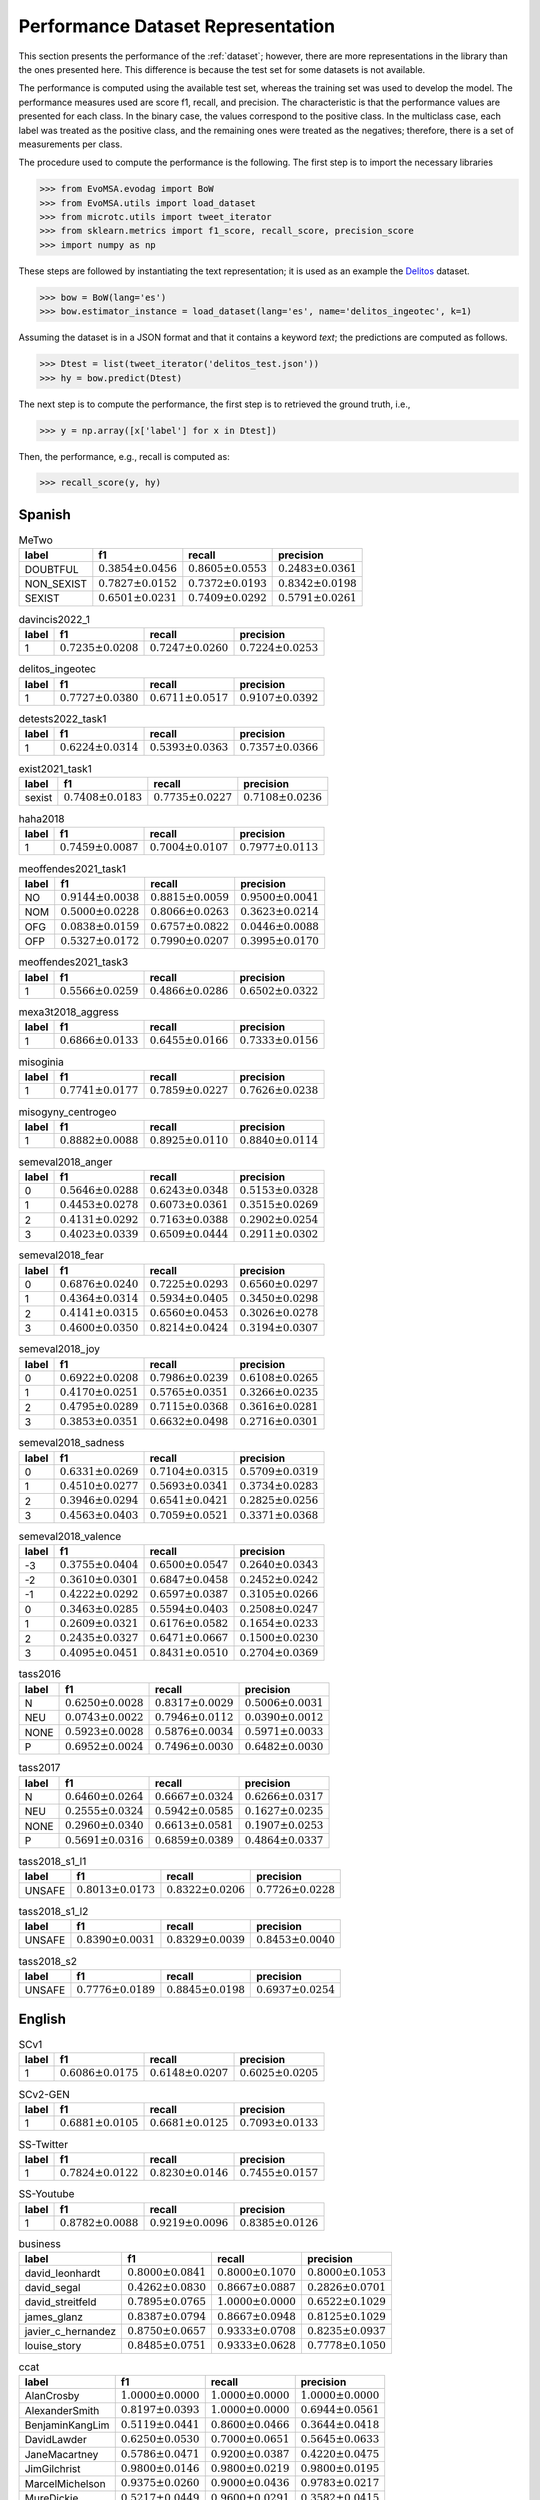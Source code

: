 .. _perf_dataset_repr:

Performance Dataset Representation
==========================================

.. image:: https://github.com/INGEOTEC/text_models/actions/workflows/test.yaml/badge.svg
	   :target: https://github.com/INGEOTEC/text_models/actions/workflows/test.yaml

.. image:: https://badge.fury.io/py/text-models.svg
	  :target: https://badge.fury.io/py/text-models

.. image:: https://coveralls.io/repos/github/INGEOTEC/text_models/badge.svg?branch=develop
	  :target: https://coveralls.io/github/INGEOTEC/text_models?branch=develop

.. image:: https://dev.azure.com/conda-forge/feedstock-builds/_apis/build/status/text_models-feedstock?branchName=main
	  :target: https://dev.azure.com/conda-forge/feedstock-builds/_build/latest?definitionId=16894&branchName=main

.. image:: https://img.shields.io/conda/vn/conda-forge/text_models.svg
	  :target: https://anaconda.org/conda-forge/text_models

.. image:: https://img.shields.io/conda/pn/conda-forge/text_models.svg
	  :target: https://anaconda.org/conda-forge/text_models

.. image:: https://readthedocs.org/projects/text-models/badge/?version=latest
      :target: https://text-models.readthedocs.io/en/latest/?badge=latest
      :alt: Documentation Status

This section presents the performance of the :ref:`dataset`; however,
there are more representations in the library than the ones presented here.
This difference is because the test set for some datasets is not available.

The performance is computed using the available test set, whereas
the training set was used to develop the model.
The performance measures used are score f1, recall, and precision. 
The characteristic is that the performance values are presented for each class. 
In the binary case, the values correspond to the positive class. 
In the multiclass case, each label was treated as the positive class,
and the remaining ones were treated as the negatives; therefore,
there is a set of measurements per class. 

The procedure used to compute the performance is the following. 
The first step is to import the necessary libraries

>>> from EvoMSA.evodag import BoW
>>> from EvoMSA.utils import load_dataset
>>> from microtc.utils import tweet_iterator
>>> from sklearn.metrics import f1_score, recall_score, precision_score
>>> import numpy as np

These steps are followed by instantiating the text representation; 
it is used as an example the `Delitos <https://ingeotec.github.io/Delitos>`_
dataset. 

>>> bow = BoW(lang='es')
>>> bow.estimator_instance = load_dataset(lang='es', name='delitos_ingeotec', k=1)

Assuming the dataset is in a JSON format and that it contains a keyword 
`text`; the predictions are computed as follows. 

>>> Dtest = list(tweet_iterator('delitos_test.json'))
>>> hy = bow.predict(Dtest)

The next step is to compute the performance, the first step
is to retrieved the ground truth, i.e., 

>>> y = np.array([x['label'] for x in Dtest])

Then, the performance, e.g., recall is computed as:

>>> recall_score(y, hy)


Spanish
----------------------

.. list-table:: MeTwo
	:header-rows: 1

	* - label
	  - f1
	  - recall
	  - precision
	* - DOUBTFUL
	  - :math:`0.3854 \pm 0.0456`
	  - :math:`0.8605 \pm 0.0553`
	  - :math:`0.2483 \pm 0.0361`
	* - NON_SEXIST
	  - :math:`0.7827 \pm 0.0152`
	  - :math:`0.7372 \pm 0.0193`
	  - :math:`0.8342 \pm 0.0198`
	* - SEXIST
	  - :math:`0.6501 \pm 0.0231`
	  - :math:`0.7409 \pm 0.0292`
	  - :math:`0.5791 \pm 0.0261`

.. list-table:: davincis2022_1
	:header-rows: 1

	* - label
	  - f1
	  - recall
	  - precision
	* - 1
	  - :math:`0.7235 \pm 0.0208`
	  - :math:`0.7247 \pm 0.0260`
	  - :math:`0.7224 \pm 0.0253`

.. list-table:: delitos_ingeotec
	:header-rows: 1

	* - label
	  - f1
	  - recall
	  - precision
	* - 1
	  - :math:`0.7727 \pm 0.0380`
	  - :math:`0.6711 \pm 0.0517`
	  - :math:`0.9107 \pm 0.0392`

.. list-table:: detests2022_task1
	:header-rows: 1

	* - label
	  - f1
	  - recall
	  - precision
	* - 1
	  - :math:`0.6224 \pm 0.0314`
	  - :math:`0.5393 \pm 0.0363`
	  - :math:`0.7357 \pm 0.0366`

.. list-table:: exist2021_task1
	:header-rows: 1

	* - label
	  - f1
	  - recall
	  - precision
	* - sexist
	  - :math:`0.7408 \pm 0.0183`
	  - :math:`0.7735 \pm 0.0227`
	  - :math:`0.7108 \pm 0.0236`

.. list-table:: haha2018
	:header-rows: 1

	* - label
	  - f1
	  - recall
	  - precision
	* - 1
	  - :math:`0.7459 \pm 0.0087`
	  - :math:`0.7004 \pm 0.0107`
	  - :math:`0.7977 \pm 0.0113`

.. list-table:: meoffendes2021_task1
	:header-rows: 1

	* - label
	  - f1
	  - recall
	  - precision
	* - NO
	  - :math:`0.9144 \pm 0.0038`
	  - :math:`0.8815 \pm 0.0059`
	  - :math:`0.9500 \pm 0.0041`
	* - NOM
	  - :math:`0.5000 \pm 0.0228`
	  - :math:`0.8066 \pm 0.0263`
	  - :math:`0.3623 \pm 0.0214`
	* - OFG
	  - :math:`0.0838 \pm 0.0159`
	  - :math:`0.6757 \pm 0.0822`
	  - :math:`0.0446 \pm 0.0088`
	* - OFP
	  - :math:`0.5327 \pm 0.0172`
	  - :math:`0.7990 \pm 0.0207`
	  - :math:`0.3995 \pm 0.0170`

.. list-table:: meoffendes2021_task3
	:header-rows: 1

	* - label
	  - f1
	  - recall
	  - precision
	* - 1
	  - :math:`0.5566 \pm 0.0259`
	  - :math:`0.4866 \pm 0.0286`
	  - :math:`0.6502 \pm 0.0322`

.. list-table:: mexa3t2018_aggress
	:header-rows: 1

	* - label
	  - f1
	  - recall
	  - precision
	* - 1
	  - :math:`0.6866 \pm 0.0133`
	  - :math:`0.6455 \pm 0.0166`
	  - :math:`0.7333 \pm 0.0156`

.. list-table:: misoginia
	:header-rows: 1

	* - label
	  - f1
	  - recall
	  - precision
	* - 1
	  - :math:`0.7741 \pm 0.0177`
	  - :math:`0.7859 \pm 0.0227`
	  - :math:`0.7626 \pm 0.0238`

.. list-table:: misogyny_centrogeo
	:header-rows: 1

	* - label
	  - f1
	  - recall
	  - precision
	* - 1
	  - :math:`0.8882 \pm 0.0088`
	  - :math:`0.8925 \pm 0.0110`
	  - :math:`0.8840 \pm 0.0114`

.. list-table:: semeval2018_anger
	:header-rows: 1

	* - label
	  - f1
	  - recall
	  - precision
	* - 0
	  - :math:`0.5646 \pm 0.0288`
	  - :math:`0.6243 \pm 0.0348`
	  - :math:`0.5153 \pm 0.0328`
	* - 1
	  - :math:`0.4453 \pm 0.0278`
	  - :math:`0.6073 \pm 0.0361`
	  - :math:`0.3515 \pm 0.0269`
	* - 2
	  - :math:`0.4131 \pm 0.0292`
	  - :math:`0.7163 \pm 0.0388`
	  - :math:`0.2902 \pm 0.0254`
	* - 3
	  - :math:`0.4023 \pm 0.0339`
	  - :math:`0.6509 \pm 0.0444`
	  - :math:`0.2911 \pm 0.0302`

.. list-table:: semeval2018_fear
	:header-rows: 1

	* - label
	  - f1
	  - recall
	  - precision
	* - 0
	  - :math:`0.6876 \pm 0.0240`
	  - :math:`0.7225 \pm 0.0293`
	  - :math:`0.6560 \pm 0.0297`
	* - 1
	  - :math:`0.4364 \pm 0.0314`
	  - :math:`0.5934 \pm 0.0405`
	  - :math:`0.3450 \pm 0.0298`
	* - 2
	  - :math:`0.4141 \pm 0.0315`
	  - :math:`0.6560 \pm 0.0453`
	  - :math:`0.3026 \pm 0.0278`
	* - 3
	  - :math:`0.4600 \pm 0.0350`
	  - :math:`0.8214 \pm 0.0424`
	  - :math:`0.3194 \pm 0.0307`

.. list-table:: semeval2018_joy
	:header-rows: 1

	* - label
	  - f1
	  - recall
	  - precision
	* - 0
	  - :math:`0.6922 \pm 0.0208`
	  - :math:`0.7986 \pm 0.0239`
	  - :math:`0.6108 \pm 0.0265`
	* - 1
	  - :math:`0.4170 \pm 0.0251`
	  - :math:`0.5765 \pm 0.0351`
	  - :math:`0.3266 \pm 0.0235`
	* - 2
	  - :math:`0.4795 \pm 0.0289`
	  - :math:`0.7115 \pm 0.0368`
	  - :math:`0.3616 \pm 0.0281`
	* - 3
	  - :math:`0.3853 \pm 0.0351`
	  - :math:`0.6632 \pm 0.0498`
	  - :math:`0.2716 \pm 0.0301`

.. list-table:: semeval2018_sadness
	:header-rows: 1

	* - label
	  - f1
	  - recall
	  - precision
	* - 0
	  - :math:`0.6331 \pm 0.0269`
	  - :math:`0.7104 \pm 0.0315`
	  - :math:`0.5709 \pm 0.0319`
	* - 1
	  - :math:`0.4510 \pm 0.0277`
	  - :math:`0.5693 \pm 0.0341`
	  - :math:`0.3734 \pm 0.0283`
	* - 2
	  - :math:`0.3946 \pm 0.0294`
	  - :math:`0.6541 \pm 0.0421`
	  - :math:`0.2825 \pm 0.0256`
	* - 3
	  - :math:`0.4563 \pm 0.0403`
	  - :math:`0.7059 \pm 0.0521`
	  - :math:`0.3371 \pm 0.0368`

.. list-table:: semeval2018_valence
	:header-rows: 1

	* - label
	  - f1
	  - recall
	  - precision
	* - -3
	  - :math:`0.3755 \pm 0.0404`
	  - :math:`0.6500 \pm 0.0547`
	  - :math:`0.2640 \pm 0.0343`
	* - -2
	  - :math:`0.3610 \pm 0.0301`
	  - :math:`0.6847 \pm 0.0458`
	  - :math:`0.2452 \pm 0.0242`
	* - -1
	  - :math:`0.4222 \pm 0.0292`
	  - :math:`0.6597 \pm 0.0387`
	  - :math:`0.3105 \pm 0.0266`
	* - 0
	  - :math:`0.3463 \pm 0.0285`
	  - :math:`0.5594 \pm 0.0403`
	  - :math:`0.2508 \pm 0.0247`
	* - 1
	  - :math:`0.2609 \pm 0.0321`
	  - :math:`0.6176 \pm 0.0582`
	  - :math:`0.1654 \pm 0.0233`
	* - 2
	  - :math:`0.2435 \pm 0.0327`
	  - :math:`0.6471 \pm 0.0667`
	  - :math:`0.1500 \pm 0.0230`
	* - 3
	  - :math:`0.4095 \pm 0.0451`
	  - :math:`0.8431 \pm 0.0510`
	  - :math:`0.2704 \pm 0.0369`

.. list-table:: tass2016
	:header-rows: 1

	* - label
	  - f1
	  - recall
	  - precision
	* - N
	  - :math:`0.6250 \pm 0.0028`
	  - :math:`0.8317 \pm 0.0029`
	  - :math:`0.5006 \pm 0.0031`
	* - NEU
	  - :math:`0.0743 \pm 0.0022`
	  - :math:`0.7946 \pm 0.0112`
	  - :math:`0.0390 \pm 0.0012`
	* - NONE
	  - :math:`0.5923 \pm 0.0028`
	  - :math:`0.5876 \pm 0.0034`
	  - :math:`0.5971 \pm 0.0033`
	* - P
	  - :math:`0.6952 \pm 0.0024`
	  - :math:`0.7496 \pm 0.0030`
	  - :math:`0.6482 \pm 0.0030`

.. list-table:: tass2017
	:header-rows: 1

	* - label
	  - f1
	  - recall
	  - precision
	* - N
	  - :math:`0.6460 \pm 0.0264`
	  - :math:`0.6667 \pm 0.0324`
	  - :math:`0.6266 \pm 0.0317`
	* - NEU
	  - :math:`0.2555 \pm 0.0324`
	  - :math:`0.5942 \pm 0.0585`
	  - :math:`0.1627 \pm 0.0235`
	* - NONE
	  - :math:`0.2960 \pm 0.0340`
	  - :math:`0.6613 \pm 0.0581`
	  - :math:`0.1907 \pm 0.0253`
	* - P
	  - :math:`0.5691 \pm 0.0316`
	  - :math:`0.6859 \pm 0.0389`
	  - :math:`0.4864 \pm 0.0337`

.. list-table:: tass2018_s1_l1
	:header-rows: 1

	* - label
	  - f1
	  - recall
	  - precision
	* - UNSAFE
	  - :math:`0.8013 \pm 0.0173`
	  - :math:`0.8322 \pm 0.0206`
	  - :math:`0.7726 \pm 0.0228`

.. list-table:: tass2018_s1_l2
	:header-rows: 1

	* - label
	  - f1
	  - recall
	  - precision
	* - UNSAFE
	  - :math:`0.8390 \pm 0.0031`
	  - :math:`0.8329 \pm 0.0039`
	  - :math:`0.8453 \pm 0.0040`

.. list-table:: tass2018_s2
	:header-rows: 1

	* - label
	  - f1
	  - recall
	  - precision
	* - UNSAFE
	  - :math:`0.7776 \pm 0.0189`
	  - :math:`0.8845 \pm 0.0198`
	  - :math:`0.6937 \pm 0.0254`

English
----------------------

.. list-table:: SCv1
	:header-rows: 1

	* - label
	  - f1
	  - recall
	  - precision
	* - 1
	  - :math:`0.6086 \pm 0.0175`
	  - :math:`0.6148 \pm 0.0207`
	  - :math:`0.6025 \pm 0.0205`

.. list-table:: SCv2-GEN
	:header-rows: 1

	* - label
	  - f1
	  - recall
	  - precision
	* - 1
	  - :math:`0.6881 \pm 0.0105`
	  - :math:`0.6681 \pm 0.0125`
	  - :math:`0.7093 \pm 0.0133`

.. list-table:: SS-Twitter
	:header-rows: 1

	* - label
	  - f1
	  - recall
	  - precision
	* - 1
	  - :math:`0.7824 \pm 0.0122`
	  - :math:`0.8230 \pm 0.0146`
	  - :math:`0.7455 \pm 0.0157`

.. list-table:: SS-Youtube
	:header-rows: 1

	* - label
	  - f1
	  - recall
	  - precision
	* - 1
	  - :math:`0.8782 \pm 0.0088`
	  - :math:`0.9219 \pm 0.0096`
	  - :math:`0.8385 \pm 0.0126`

.. list-table:: business
	:header-rows: 1

	* - label
	  - f1
	  - recall
	  - precision
	* - david_leonhardt
	  - :math:`0.8000 \pm 0.0841`
	  - :math:`0.8000 \pm 0.1070`
	  - :math:`0.8000 \pm 0.1053`
	* - david_segal
	  - :math:`0.4262 \pm 0.0830`
	  - :math:`0.8667 \pm 0.0887`
	  - :math:`0.2826 \pm 0.0701`
	* - david_streitfeld
	  - :math:`0.7895 \pm 0.0765`
	  - :math:`1.0000 \pm 0.0000`
	  - :math:`0.6522 \pm 0.1029`
	* - james_glanz
	  - :math:`0.8387 \pm 0.0794`
	  - :math:`0.8667 \pm 0.0948`
	  - :math:`0.8125 \pm 0.1029`
	* - javier_c_hernandez
	  - :math:`0.8750 \pm 0.0657`
	  - :math:`0.9333 \pm 0.0708`
	  - :math:`0.8235 \pm 0.0937`
	* - louise_story
	  - :math:`0.8485 \pm 0.0751`
	  - :math:`0.9333 \pm 0.0628`
	  - :math:`0.7778 \pm 0.1050`

.. list-table:: ccat
	:header-rows: 1

	* - label
	  - f1
	  - recall
	  - precision
	* - AlanCrosby
	  - :math:`1.0000 \pm 0.0000`
	  - :math:`1.0000 \pm 0.0000`
	  - :math:`1.0000 \pm 0.0000`
	* - AlexanderSmith
	  - :math:`0.8197 \pm 0.0393`
	  - :math:`1.0000 \pm 0.0000`
	  - :math:`0.6944 \pm 0.0561`
	* - BenjaminKangLim
	  - :math:`0.5119 \pm 0.0441`
	  - :math:`0.8600 \pm 0.0466`
	  - :math:`0.3644 \pm 0.0418`
	* - DavidLawder
	  - :math:`0.6250 \pm 0.0530`
	  - :math:`0.7000 \pm 0.0651`
	  - :math:`0.5645 \pm 0.0633`
	* - JaneMacartney
	  - :math:`0.5786 \pm 0.0471`
	  - :math:`0.9200 \pm 0.0387`
	  - :math:`0.4220 \pm 0.0475`
	* - JimGilchrist
	  - :math:`0.9800 \pm 0.0146`
	  - :math:`0.9800 \pm 0.0219`
	  - :math:`0.9800 \pm 0.0195`
	* - MarcelMichelson
	  - :math:`0.9375 \pm 0.0260`
	  - :math:`0.9000 \pm 0.0436`
	  - :math:`0.9783 \pm 0.0217`
	* - MureDickie
	  - :math:`0.5217 \pm 0.0449`
	  - :math:`0.9600 \pm 0.0291`
	  - :math:`0.3582 \pm 0.0415`
	* - RobinSidel
	  - :math:`0.8909 \pm 0.0329`
	  - :math:`0.9800 \pm 0.0201`
	  - :math:`0.8167 \pm 0.0508`
	* - ToddNissen
	  - :math:`0.5938 \pm 0.0514`
	  - :math:`0.7600 \pm 0.0589`
	  - :math:`0.4872 \pm 0.0557`

.. list-table:: cricket
	:header-rows: 1

	* - label
	  - f1
	  - recall
	  - precision
	* - PeterRoebuck
	  - :math:`0.7895 \pm 0.0808`
	  - :math:`1.0000 \pm 0.0000`
	  - :math:`0.6522 \pm 0.1074`
	* - SambitBal
	  - :math:`0.8387 \pm 0.0787`
	  - :math:`0.8667 \pm 0.0902`
	  - :math:`0.8125 \pm 0.1047`
	* - dileep_premachandran
	  - :math:`0.8966 \pm 0.0622`
	  - :math:`0.8667 \pm 0.0836`
	  - :math:`0.9286 \pm 0.0739`
	* - ian_chappel
	  - :math:`0.9375 \pm 0.0470`
	  - :math:`1.0000 \pm 0.0000`
	  - :math:`0.8824 \pm 0.0804`

.. list-table:: news20c
	:header-rows: 1

	* - label
	  - f1
	  - recall
	  - precision
	* - alt.atheism
	  - :math:`0.5464 \pm 0.0207`
	  - :math:`0.8025 \pm 0.0235`
	  - :math:`0.4142 \pm 0.0205`
	* - comp.graphics
	  - :math:`0.4499 \pm 0.0157`
	  - :math:`0.8946 \pm 0.0160`
	  - :math:`0.3005 \pm 0.0134`
	* - comp.os.ms-windows.misc
	  - :math:`0.5441 \pm 0.0166`
	  - :math:`0.8223 \pm 0.0187`
	  - :math:`0.4065 \pm 0.0167`
	* - comp.sys.ibm.pc.hardware
	  - :math:`0.4506 \pm 0.0164`
	  - :math:`0.8776 \pm 0.0174`
	  - :math:`0.3031 \pm 0.0140`
	* - comp.sys.mac.hardware
	  - :math:`0.5231 \pm 0.0168`
	  - :math:`0.9247 \pm 0.0135`
	  - :math:`0.3648 \pm 0.0157`
	* - comp.windows.x
	  - :math:`0.6461 \pm 0.0167`
	  - :math:`0.9266 \pm 0.0136`
	  - :math:`0.4959 \pm 0.0187`
	* - misc.forsale
	  - :math:`0.6237 \pm 0.0158`
	  - :math:`0.9564 \pm 0.0099`
	  - :math:`0.4628 \pm 0.0169`
	* - rec.autos
	  - :math:`0.5905 \pm 0.0166`
	  - :math:`0.9066 \pm 0.0139`
	  - :math:`0.4378 \pm 0.0172`
	* - rec.motorcycles
	  - :math:`0.7206 \pm 0.0164`
	  - :math:`0.9070 \pm 0.0147`
	  - :math:`0.5977 \pm 0.0200`
	* - rec.sport.baseball
	  - :math:`0.6600 \pm 0.0157`
	  - :math:`0.9093 \pm 0.0144`
	  - :math:`0.5179 \pm 0.0180`
	* - rec.sport.hockey
	  - :math:`0.7894 \pm 0.0149`
	  - :math:`0.9298 \pm 0.0125`
	  - :math:`0.6858 \pm 0.0208`
	* - sci.crypt
	  - :math:`0.8543 \pm 0.0135`
	  - :math:`0.8737 \pm 0.0155`
	  - :math:`0.8357 \pm 0.0190`
	* - sci.electronics
	  - :math:`0.4357 \pm 0.0165`
	  - :math:`0.8015 \pm 0.0204`
	  - :math:`0.2991 \pm 0.0142`
	* - sci.med
	  - :math:`0.6932 \pm 0.0183`
	  - :math:`0.8131 \pm 0.0207`
	  - :math:`0.6041 \pm 0.0221`
	* - sci.space
	  - :math:`0.7950 \pm 0.0152`
	  - :math:`0.8909 \pm 0.0160`
	  - :math:`0.7178 \pm 0.0204`
	* - soc.religion.christian
	  - :math:`0.6757 \pm 0.0163`
	  - :math:`0.9347 \pm 0.0123`
	  - :math:`0.5292 \pm 0.0188`
	* - talk.politics.guns
	  - :math:`0.6286 \pm 0.0175`
	  - :math:`0.8929 \pm 0.0160`
	  - :math:`0.4851 \pm 0.0193`
	* - talk.politics.mideast
	  - :math:`0.8916 \pm 0.0116`
	  - :math:`0.8856 \pm 0.0163`
	  - :math:`0.8976 \pm 0.0151`
	* - talk.politics.misc
	  - :math:`0.4055 \pm 0.0202`
	  - :math:`0.7097 \pm 0.0259`
	  - :math:`0.2839 \pm 0.0173`
	* - talk.religion.misc
	  - :math:`0.3058 \pm 0.0166`
	  - :math:`0.7729 \pm 0.0272`
	  - :math:`0.1906 \pm 0.0122`

.. list-table:: news4c
	:header-rows: 1

	* - label
	  - f1
	  - recall
	  - precision
	* - comp
	  - :math:`0.9596 \pm 0.0032`
	  - :math:`0.9652 \pm 0.0042`
	  - :math:`0.9540 \pm 0.0045`
	* - politics
	  - :math:`0.8709 \pm 0.0082`
	  - :math:`0.9029 \pm 0.0094`
	  - :math:`0.8412 \pm 0.0111`
	* - rec
	  - :math:`0.9392 \pm 0.0044`
	  - :math:`0.9572 \pm 0.0054`
	  - :math:`0.9219 \pm 0.0065`
	* - religion
	  - :math:`0.8638 \pm 0.0084`
	  - :math:`0.9205 \pm 0.0086`
	  - :math:`0.8137 \pm 0.0122`

.. list-table:: nfl
	:header-rows: 1

	* - label
	  - f1
	  - recall
	  - precision
	* - joe_lapointe
	  - :math:`0.8485 \pm 0.0700`
	  - :math:`0.9333 \pm 0.0632`
	  - :math:`0.7778 \pm 0.0994`
	* - judy_battista
	  - :math:`0.8750 \pm 0.0630`
	  - :math:`0.9333 \pm 0.0650`
	  - :math:`0.8235 \pm 0.0899`
	* - pete_thamel
	  - :math:`0.6957 \pm 0.1148`
	  - :math:`0.5333 \pm 0.1308`
	  - :math:`1.0000 \pm 0.0000`

.. list-table:: offenseval2019_A
	:header-rows: 1

	* - label
	  - f1
	  - recall
	  - precision
	* - OFF
	  - :math:`0.5829 \pm 0.0293`
	  - :math:`0.4833 \pm 0.0324`
	  - :math:`0.7342 \pm 0.0352`

.. list-table:: offenseval2019_B
	:header-rows: 1

	* - label
	  - f1
	  - recall
	  - precision
	* - UNT
	  - :math:`0.2857 \pm 0.0991`
	  - :math:`0.1852 \pm 0.0729`
	  - :math:`0.6250 \pm 0.1958`

.. list-table:: offenseval2019_C
	:header-rows: 1

	* - label
	  - f1
	  - recall
	  - precision
	* - GRP
	  - :math:`0.6556 \pm 0.0391`
	  - :math:`0.7564 \pm 0.0484`
	  - :math:`0.5784 \pm 0.0466`
	* - IND
	  - :math:`0.6872 \pm 0.0400`
	  - :math:`0.6700 \pm 0.0490`
	  - :math:`0.7053 \pm 0.0466`
	* - OTH
	  - :math:`0.3497 \pm 0.0506`
	  - :math:`0.7143 \pm 0.0821`
	  - :math:`0.2315 \pm 0.0395`

.. list-table:: poetry
	:header-rows: 1

	* - label
	  - f1
	  - recall
	  - precision
	* - abbey
	  - :math:`0.4545 \pm 0.1374`
	  - :math:`0.5000 \pm 0.1701`
	  - :math:`0.4167 \pm 0.1496`
	* - benet
	  - :math:`0.7143 \pm 0.1030`
	  - :math:`1.0000 \pm 0.0000`
	  - :math:`0.5556 \pm 0.1183`
	* - eliot
	  - :math:`0.6897 \pm 0.1011`
	  - :math:`1.0000 \pm 0.0000`
	  - :math:`0.5263 \pm 0.1149`
	* - hardy
	  - :math:`0.6429 \pm 0.1113`
	  - :math:`0.9000 \pm 0.0947`
	  - :math:`0.5000 \pm 0.1212`
	* - wilde
	  - :math:`0.3125 \pm 0.1058`
	  - :math:`0.5000 \pm 0.1690`
	  - :math:`0.2273 \pm 0.0901`
	* - wordsworth
	  - :math:`0.4706 \pm 0.1500`
	  - :math:`0.8000 \pm 0.2056`
	  - :math:`0.3333 \pm 0.1352`

.. list-table:: r10
	:header-rows: 1

	* - label
	  - f1
	  - recall
	  - precision
	* - acq
	  - :math:`0.9744 \pm 0.0043`
	  - :math:`0.9856 \pm 0.0047`
	  - :math:`0.9635 \pm 0.0071`
	* - coffee
	  - :math:`0.9778 \pm 0.0253`
	  - :math:`1.0000 \pm 0.0000`
	  - :math:`0.9565 \pm 0.0469`
	* - crude
	  - :math:`0.8958 \pm 0.0205`
	  - :math:`0.9587 \pm 0.0182`
	  - :math:`0.8406 \pm 0.0318`
	* - earn
	  - :math:`0.9875 \pm 0.0023`
	  - :math:`0.9871 \pm 0.0034`
	  - :math:`0.9880 \pm 0.0032`
	* - interest
	  - :math:`0.7560 \pm 0.0343`
	  - :math:`0.9753 \pm 0.0183`
	  - :math:`0.6172 \pm 0.0436`
	* - money-fx
	  - :math:`0.6537 \pm 0.0355`
	  - :math:`0.9655 \pm 0.0209`
	  - :math:`0.4941 \pm 0.0393`
	* - money-supply
	  - :math:`0.4779 \pm 0.0609`
	  - :math:`0.9643 \pm 0.0346`
	  - :math:`0.3176 \pm 0.0526`
	* - ship
	  - :math:`0.6195 \pm 0.0529`
	  - :math:`0.9722 \pm 0.0277`
	  - :math:`0.4545 \pm 0.0564`
	* - sugar
	  - :math:`0.9412 \pm 0.0337`
	  - :math:`0.9600 \pm 0.0397`
	  - :math:`0.9231 \pm 0.0499`
	* - trade
	  - :math:`0.7150 \pm 0.0358`
	  - :math:`0.9867 \pm 0.0143`
	  - :math:`0.5606 \pm 0.0431`

.. list-table:: r52
	:header-rows: 1

	* - label
	  - f1
	  - recall
	  - precision
	* - acq
	  - :math:`0.9539 \pm 0.0058`
	  - :math:`0.9813 \pm 0.0054`
	  - :math:`0.9280 \pm 0.0096`
	* - alum
	  - :math:`0.6531 \pm 0.0791`
	  - :math:`0.8421 \pm 0.0816`
	  - :math:`0.5333 \pm 0.0894`
	* - bop
	  - :math:`0.2857 \pm 0.0752`
	  - :math:`1.0000 \pm 0.0000`
	  - :math:`0.1667 \pm 0.0510`
	* - carcass
	  - :math:`0.0199 \pm 0.0083`
	  - :math:`1.0000 \pm 0.0772`
	  - :math:`0.0101 \pm 0.0042`
	* - cocoa
	  - :math:`0.9032 \pm 0.0619`
	  - :math:`0.9333 \pm 0.0676`
	  - :math:`0.8750 \pm 0.0874`
	* - coffee
	  - :math:`0.9362 \pm 0.0365`
	  - :math:`1.0000 \pm 0.0000`
	  - :math:`0.8800 \pm 0.0631`
	* - copper
	  - :math:`0.8966 \pm 0.0608`
	  - :math:`1.0000 \pm 0.0000`
	  - :math:`0.8125 \pm 0.0961`
	* - cotton
	  - :math:`0.8182 \pm 0.0938`
	  - :math:`1.0000 \pm 0.0000`
	  - :math:`0.6923 \pm 0.1294`
	* - cpi
	  - :math:`0.5263 \pm 0.0805`
	  - :math:`0.8824 \pm 0.0815`
	  - :math:`0.3750 \pm 0.0766`
	* - cpu
	  - :math:`0.0204 \pm 0.0207`
	  - :math:`1.0000 \pm 0.4828`
	  - :math:`0.0103 \pm 0.0107`
	* - crude
	  - :math:`0.8227 \pm 0.0259`
	  - :math:`0.9587 \pm 0.0188`
	  - :math:`0.7205 \pm 0.0368`
	* - dlr
	  - :math:`0.2105 \pm 0.1336`
	  - :math:`0.6667 \pm 0.3406`
	  - :math:`0.1250 \pm 0.0916`
	* - earn
	  - :math:`0.9862 \pm 0.0025`
	  - :math:`0.9880 \pm 0.0032`
	  - :math:`0.9844 \pm 0.0039`
	* - fuel
	  - :math:`0.1818 \pm 0.0871`
	  - :math:`0.4286 \pm 0.2060`
	  - :math:`0.1154 \pm 0.0610`
	* - gas
	  - :math:`0.0185 \pm 0.0084`
	  - :math:`0.6250 \pm 0.1903`
	  - :math:`0.0094 \pm 0.0043`
	* - gnp
	  - :math:`0.3000 \pm 0.0589`
	  - :math:`1.0000 \pm 0.0000`
	  - :math:`0.1765 \pm 0.0409`
	* - gold
	  - :math:`0.8163 \pm 0.0588`
	  - :math:`1.0000 \pm 0.0000`
	  - :math:`0.6897 \pm 0.0823`
	* - grain
	  - :math:`0.0615 \pm 0.0193`
	  - :math:`1.0000 \pm 0.0000`
	  - :math:`0.0317 \pm 0.0103`
	* - heat
	  - :math:`0.0845 \pm 0.0437`
	  - :math:`0.7500 \pm 0.2465`
	  - :math:`0.0448 \pm 0.0243`
	* - housing
	  - :math:`0.2353 \pm 0.1316`
	  - :math:`1.0000 \pm 0.3026`
	  - :math:`0.1333 \pm 0.0874`
	* - income
	  - :math:`0.1860 \pm 0.0813`
	  - :math:`1.0000 \pm 0.1089`
	  - :math:`0.1026 \pm 0.0500`
	* - instal-debt
	  - :math:`0.0513 \pm 0.0489`
	  - :math:`1.0000 \pm 0.4844`
	  - :math:`0.0263 \pm 0.0263`
	* - interest
	  - :math:`0.7817 \pm 0.0333`
	  - :math:`0.9506 \pm 0.0256`
	  - :math:`0.6638 \pm 0.0447`
	* - ipi
	  - :math:`0.4074 \pm 0.0854`
	  - :math:`1.0000 \pm 0.0000`
	  - :math:`0.2558 \pm 0.0669`
	* - iron-steel
	  - :math:`0.1727 \pm 0.0427`
	  - :math:`1.0000 \pm 0.0000`
	  - :math:`0.0945 \pm 0.0256`
	* - jet
	  - :math:`0.0000 \pm 0.0000`
	  - :math:`0.0000 \pm 0.0000`
	  - :math:`0.0000 \pm 0.0000`
	* - jobs
	  - :math:`0.7742 \pm 0.0906`
	  - :math:`1.0000 \pm 0.0000`
	  - :math:`0.6316 \pm 0.1145`
	* - lead
	  - :math:`0.0485 \pm 0.0227`
	  - :math:`1.0000 \pm 0.1467`
	  - :math:`0.0248 \pm 0.0120`
	* - lei
	  - :math:`0.2609 \pm 0.1250`
	  - :math:`1.0000 \pm 0.2551`
	  - :math:`0.1500 \pm 0.0828`
	* - livestock
	  - :math:`0.0353 \pm 0.0152`
	  - :math:`1.0000 \pm 0.0631`
	  - :math:`0.0180 \pm 0.0079`
	* - lumber
	  - :math:`0.0100 \pm 0.0050`
	  - :math:`1.0000 \pm 0.1530`
	  - :math:`0.0050 \pm 0.0025`
	* - meal-feed
	  - :math:`0.0015 \pm 0.0015`
	  - :math:`1.0000 \pm 0.4800`
	  - :math:`0.0008 \pm 0.0007`
	* - money-fx
	  - :math:`0.6667 \pm 0.0345`
	  - :math:`0.9540 \pm 0.0226`
	  - :math:`0.5123 \pm 0.0393`
	* - money-supply
	  - :math:`0.4091 \pm 0.0531`
	  - :math:`0.9643 \pm 0.0350`
	  - :math:`0.2596 \pm 0.0421`
	* - nat-gas
	  - :math:`0.2353 \pm 0.0558`
	  - :math:`1.0000 \pm 0.0000`
	  - :math:`0.1333 \pm 0.0361`
	* - nickel
	  - :math:`0.0021 \pm 0.0022`
	  - :math:`1.0000 \pm 0.4782`
	  - :math:`0.0011 \pm 0.0011`
	* - orange
	  - :math:`0.4737 \pm 0.1066`
	  - :math:`1.0000 \pm 0.0000`
	  - :math:`0.3103 \pm 0.0909`
	* - pet-chem
	  - :math:`0.0227 \pm 0.0089`
	  - :math:`1.0000 \pm 0.0631`
	  - :math:`0.0115 \pm 0.0046`
	* - platinum
	  - :math:`0.0024 \pm 0.0016`
	  - :math:`1.0000 \pm 0.2918`
	  - :math:`0.0012 \pm 0.0008`
	* - potato
	  - :math:`0.0328 \pm 0.0180`
	  - :math:`1.0000 \pm 0.1812`
	  - :math:`0.0167 \pm 0.0093`
	* - reserves
	  - :math:`0.2526 \pm 0.0593`
	  - :math:`1.0000 \pm 0.0000`
	  - :math:`0.1446 \pm 0.0387`
	* - retail
	  - :math:`0.0870 \pm 0.0819`
	  - :math:`1.0000 \pm 0.4859`
	  - :math:`0.0455 \pm 0.0466`
	* - rubber
	  - :math:`0.5161 \pm 0.1092`
	  - :math:`0.8889 \pm 0.1134`
	  - :math:`0.3636 \pm 0.1024`
	* - ship
	  - :math:`0.5528 \pm 0.0557`
	  - :math:`0.9444 \pm 0.0369`
	  - :math:`0.3908 \pm 0.0542`
	* - strategic-metal
	  - :math:`0.0214 \pm 0.0090`
	  - :math:`0.8333 \pm 0.1807`
	  - :math:`0.0108 \pm 0.0046`
	* - sugar
	  - :math:`0.8846 \pm 0.0502`
	  - :math:`0.9200 \pm 0.0541`
	  - :math:`0.8519 \pm 0.0700`
	* - tea
	  - :math:`0.0072 \pm 0.0041`
	  - :math:`1.0000 \pm 0.2551`
	  - :math:`0.0036 \pm 0.0021`
	* - tin
	  - :math:`0.0706 \pm 0.0215`
	  - :math:`0.9000 \pm 0.1107`
	  - :math:`0.0367 \pm 0.0116`
	* - trade
	  - :math:`0.6577 \pm 0.0356`
	  - :math:`0.9733 \pm 0.0180`
	  - :math:`0.4966 \pm 0.0396`
	* - veg-oil
	  - :math:`0.2136 \pm 0.0546`
	  - :math:`1.0000 \pm 0.0000`
	  - :math:`0.1196 \pm 0.0341`
	* - wpi
	  - :math:`0.6207 \pm 0.1090`
	  - :math:`1.0000 \pm 0.0000`
	  - :math:`0.4500 \pm 0.1116`
	* - zinc
	  - :math:`0.0249 \pm 0.0114`
	  - :math:`1.0000 \pm 0.1089`
	  - :math:`0.0126 \pm 0.0059`

.. list-table:: r8
	:header-rows: 1

	* - label
	  - f1
	  - recall
	  - precision
	* - acq
	  - :math:`0.9752 \pm 0.0040`
	  - :math:`0.9871 \pm 0.0040`
	  - :math:`0.9635 \pm 0.0070`
	* - crude
	  - :math:`0.8712 \pm 0.0229`
	  - :math:`0.9504 \pm 0.0197`
	  - :math:`0.8042 \pm 0.0345`
	* - earn
	  - :math:`0.9875 \pm 0.0024`
	  - :math:`0.9871 \pm 0.0033`
	  - :math:`0.9880 \pm 0.0033`
	* - grain
	  - :math:`0.1513 \pm 0.0444`
	  - :math:`0.9000 \pm 0.0982`
	  - :math:`0.0826 \pm 0.0264`
	* - interest
	  - :math:`0.8000 \pm 0.0301`
	  - :math:`0.9877 \pm 0.0119`
	  - :math:`0.6723 \pm 0.0419`
	* - money-fx
	  - :math:`0.7414 \pm 0.0330`
	  - :math:`0.9885 \pm 0.0114`
	  - :math:`0.5931 \pm 0.0413`
	* - ship
	  - :math:`0.4242 \pm 0.0471`
	  - :math:`0.9722 \pm 0.0294`
	  - :math:`0.2713 \pm 0.0382`
	* - trade
	  - :math:`0.7813 \pm 0.0326`
	  - :math:`1.0000 \pm 0.0000`
	  - :math:`0.6410 \pm 0.0438`

.. list-table:: semeval2017
	:header-rows: 1

	* - label
	  - f1
	  - recall
	  - precision
	* - negative
	  - :math:`0.6153 \pm 0.0054`
	  - :math:`0.8200 \pm 0.0062`
	  - :math:`0.4924 \pm 0.0058`
	* - neutral
	  - :math:`0.6034 \pm 0.0053`
	  - :math:`0.6069 \pm 0.0065`
	  - :math:`0.5999 \pm 0.0061`
	* - positive
	  - :math:`0.5592 \pm 0.0079`
	  - :math:`0.6884 \pm 0.0094`
	  - :math:`0.4708 \pm 0.0088`

.. list-table:: semeval2018_anger
	:header-rows: 1

	* - label
	  - f1
	  - recall
	  - precision
	* - 0
	  - :math:`0.6560 \pm 0.0182`
	  - :math:`0.6624 \pm 0.0219`
	  - :math:`0.6498 \pm 0.0223`
	* - 1
	  - :math:`0.2529 \pm 0.0229`
	  - :math:`0.5135 \pm 0.0410`
	  - :math:`0.1678 \pm 0.0172`
	* - 2
	  - :math:`0.3647 \pm 0.0242`
	  - :math:`0.5185 \pm 0.0332`
	  - :math:`0.2812 \pm 0.0219`
	* - 3
	  - :math:`0.4584 \pm 0.0289`
	  - :math:`0.6986 \pm 0.0381`
	  - :math:`0.3411 \pm 0.0266`

.. list-table:: semeval2018_fear
	:header-rows: 1

	* - label
	  - f1
	  - recall
	  - precision
	* - 0
	  - :math:`0.7536 \pm 0.0132`
	  - :math:`0.7393 \pm 0.0172`
	  - :math:`0.7685 \pm 0.0170`
	* - 1
	  - :math:`0.2122 \pm 0.0243`
	  - :math:`0.4758 \pm 0.0452`
	  - :math:`0.1366 \pm 0.0174`
	* - 2
	  - :math:`0.2900 \pm 0.0248`
	  - :math:`0.4873 \pm 0.0402`
	  - :math:`0.2064 \pm 0.0198`
	* - 3
	  - :math:`0.3297 \pm 0.0375`
	  - :math:`0.6479 \pm 0.0578`
	  - :math:`0.2212 \pm 0.0296`

.. list-table:: semeval2018_joy
	:header-rows: 1

	* - label
	  - f1
	  - recall
	  - precision
	* - 0
	  - :math:`0.4585 \pm 0.0276`
	  - :math:`0.6546 \pm 0.0350`
	  - :math:`0.3528 \pm 0.0267`
	* - 1
	  - :math:`0.4160 \pm 0.0228`
	  - :math:`0.4985 \pm 0.0273`
	  - :math:`0.3570 \pm 0.0231`
	* - 2
	  - :math:`0.4642 \pm 0.0213`
	  - :math:`0.6222 \pm 0.0276`
	  - :math:`0.3702 \pm 0.0208`
	* - 3
	  - :math:`0.4684 \pm 0.0236`
	  - :math:`0.7661 \pm 0.0288`
	  - :math:`0.3374 \pm 0.0218`

.. list-table:: semeval2018_sadness
	:header-rows: 1

	* - label
	  - f1
	  - recall
	  - precision
	* - 0
	  - :math:`0.6737 \pm 0.0188`
	  - :math:`0.7236 \pm 0.0236`
	  - :math:`0.6302 \pm 0.0223`
	* - 1
	  - :math:`0.3173 \pm 0.0244`
	  - :math:`0.5285 \pm 0.0382`
	  - :math:`0.2267 \pm 0.0198`
	* - 2
	  - :math:`0.3944 \pm 0.0230`
	  - :math:`0.5569 \pm 0.0315`
	  - :math:`0.3054 \pm 0.0211`
	* - 3
	  - :math:`0.4141 \pm 0.0283`
	  - :math:`0.6822 \pm 0.0431`
	  - :math:`0.2973 \pm 0.0245`

.. list-table:: semeval2018_valence
	:header-rows: 1

	* - label
	  - f1
	  - recall
	  - precision
	* - -3
	  - :math:`0.3280 \pm 0.0314`
	  - :math:`0.6667 \pm 0.0496`
	  - :math:`0.2175 \pm 0.0244`
	* - -2
	  - :math:`0.4034 \pm 0.0248`
	  - :math:`0.7066 \pm 0.0341`
	  - :math:`0.2823 \pm 0.0214`
	* - -1
	  - :math:`0.1600 \pm 0.0207`
	  - :math:`0.5250 \pm 0.0542`
	  - :math:`0.0944 \pm 0.0133`
	* - 0
	  - :math:`0.4591 \pm 0.0231`
	  - :math:`0.5992 \pm 0.0307`
	  - :math:`0.3720 \pm 0.0227`
	* - 1
	  - :math:`0.2389 \pm 0.0256`
	  - :math:`0.5794 \pm 0.0483`
	  - :math:`0.1505 \pm 0.0181`
	* - 2
	  - :math:`0.2667 \pm 0.0271`
	  - :math:`0.6154 \pm 0.0503`
	  - :math:`0.1702 \pm 0.0199`
	* - 3
	  - :math:`0.5037 \pm 0.0311`
	  - :math:`0.7445 \pm 0.0375`
	  - :math:`0.3806 \pm 0.0305`

.. list-table:: travel
	:header-rows: 1

	* - label
	  - f1
	  - recall
	  - precision
	* - jeff_bailey
	  - :math:`0.8966 \pm 0.0605`
	  - :math:`0.8667 \pm 0.0889`
	  - :math:`0.9286 \pm 0.0696`
	* - matthew_wald
	  - :math:`0.9091 \pm 0.0561`
	  - :math:`1.0000 \pm 0.0000`
	  - :math:`0.8333 \pm 0.0913`
	* - micheline_maynard
	  - :math:`0.5714 \pm 0.0846`
	  - :math:`0.8000 \pm 0.1038`
	  - :math:`0.4444 \pm 0.0866`
	* - michelle_higgins
	  - :math:`0.8333 \pm 0.0679`
	  - :math:`1.0000 \pm 0.0000`
	  - :math:`0.7143 \pm 0.0982`

Arabic
----------------------

.. list-table:: semeval2017
	:header-rows: 1

	* - label
	  - f1
	  - recall
	  - precision
	* - negative
	  - :math:`0.5977 \pm 0.0076`
	  - :math:`0.7570 \pm 0.0090`
	  - :math:`0.4938 \pm 0.0085`
	* - neutral
	  - :math:`0.4803 \pm 0.0092`
	  - :math:`0.4670 \pm 0.0103`
	  - :math:`0.4944 \pm 0.0106`
	* - positive
	  - :math:`0.4505 \pm 0.0101`
	  - :math:`0.5594 \pm 0.0129`
	  - :math:`0.3771 \pm 0.0105`

.. list-table:: semeval2017_taskBD
	:header-rows: 1

	* - label
	  - f1
	  - recall
	  - precision
	* - positive
	  - :math:`0.7391 \pm 0.0087`
	  - :math:`0.7322 \pm 0.0113`
	  - :math:`0.7461 \pm 0.0109`

.. list-table:: semeval2018_anger
	:header-rows: 1

	* - label
	  - f1
	  - recall
	  - precision
	* - 0
	  - :math:`0.4475 \pm 0.0402`
	  - :math:`0.6622 \pm 0.0534`
	  - :math:`0.3379 \pm 0.0380`
	* - 1
	  - :math:`0.4437 \pm 0.0353`
	  - :math:`0.5462 \pm 0.0453`
	  - :math:`0.3736 \pm 0.0351`
	* - 2
	  - :math:`0.2179 \pm 0.0336`
	  - :math:`0.4667 \pm 0.0648`
	  - :math:`0.1421 \pm 0.0240`
	* - 3
	  - :math:`0.5741 \pm 0.0338`
	  - :math:`0.7583 \pm 0.0395`
	  - :math:`0.4619 \pm 0.0354`

.. list-table:: semeval2018_fear
	:header-rows: 1

	* - label
	  - f1
	  - recall
	  - precision
	* - 0
	  - :math:`0.5447 \pm 0.0380`
	  - :math:`0.6837 \pm 0.0469`
	  - :math:`0.4527 \pm 0.0399`
	* - 1
	  - :math:`0.4030 \pm 0.0407`
	  - :math:`0.6000 \pm 0.0564`
	  - :math:`0.3034 \pm 0.0358`
	* - 2
	  - :math:`0.4953 \pm 0.0351`
	  - :math:`0.5852 \pm 0.0429`
	  - :math:`0.4293 \pm 0.0371`
	* - 3
	  - :math:`0.3368 \pm 0.0463`
	  - :math:`0.6531 \pm 0.0708`
	  - :math:`0.2270 \pm 0.0373`

.. list-table:: semeval2018_joy
	:header-rows: 1

	* - label
	  - f1
	  - recall
	  - precision
	* - 0
	  - :math:`0.4615 \pm 0.0376`
	  - :math:`0.7600 \pm 0.0479`
	  - :math:`0.3314 \pm 0.0341`
	* - 1
	  - :math:`0.4255 \pm 0.0332`
	  - :math:`0.5385 \pm 0.0412`
	  - :math:`0.3518 \pm 0.0334`
	* - 2
	  - :math:`0.5860 \pm 0.0277`
	  - :math:`0.6429 \pm 0.0336`
	  - :math:`0.5385 \pm 0.0327`
	* - 3
	  - :math:`0.3711 \pm 0.0424`
	  - :math:`0.7660 \pm 0.0644`
	  - :math:`0.2449 \pm 0.0339`

.. list-table:: semeval2018_sadness
	:header-rows: 1

	* - label
	  - f1
	  - recall
	  - precision
	* - 0
	  - :math:`0.6099 \pm 0.0337`
	  - :math:`0.6719 \pm 0.0406`
	  - :math:`0.5584 \pm 0.0398`
	* - 1
	  - :math:`0.2414 \pm 0.0359`
	  - :math:`0.4912 \pm 0.0633`
	  - :math:`0.1600 \pm 0.0269`
	* - 2
	  - :math:`0.3478 \pm 0.0359`
	  - :math:`0.5333 \pm 0.0500`
	  - :math:`0.2581 \pm 0.0312`
	* - 3
	  - :math:`0.5714 \pm 0.0386`
	  - :math:`0.6737 \pm 0.0478`
	  - :math:`0.4961 \pm 0.0431`

.. list-table:: semeval2018_valence
	:header-rows: 1

	* - label
	  - f1
	  - recall
	  - precision
	* - -3
	  - :math:`0.2932 \pm 0.0293`
	  - :math:`0.7000 \pm 0.0520`
	  - :math:`0.1854 \pm 0.0214`
	* - -2
	  - :math:`0.4885 \pm 0.0268`
	  - :math:`0.6648 \pm 0.0340`
	  - :math:`0.3861 \pm 0.0270`
	* - -1
	  - :math:`0.2362 \pm 0.0273`
	  - :math:`0.6716 \pm 0.0570`
	  - :math:`0.1433 \pm 0.0187`
	* - 0
	  - :math:`0.2681 \pm 0.0259`
	  - :math:`0.5676 \pm 0.0453`
	  - :math:`0.1755 \pm 0.0194`
	* - 1
	  - :math:`0.2607 \pm 0.0279`
	  - :math:`0.5556 \pm 0.0493`
	  - :math:`0.1703 \pm 0.0208`
	* - 2
	  - :math:`0.4578 \pm 0.0316`
	  - :math:`0.7000 \pm 0.0395`
	  - :math:`0.3401 \pm 0.0294`
	* - 3
	  - :math:`0.4318 \pm 0.0391`
	  - :math:`0.7403 \pm 0.0515`
	  - :math:`0.3048 \pm 0.0349`

Chinese
----------------------

.. list-table:: NLPCC2013_emotion
	:header-rows: 1

	* - label
	  - f1
	  - recall
	  - precision
	* - Anger
	  - :math:`0.3404 \pm 0.0212`
	  - :math:`0.6716 \pm 0.0323`
	  - :math:`0.2280 \pm 0.0170`
	* - Disgust
	  - :math:`0.4972 \pm 0.0176`
	  - :math:`0.7356 \pm 0.0217`
	  - :math:`0.3755 \pm 0.0171`
	* - Fear
	  - :math:`0.1219 \pm 0.0192`
	  - :math:`0.8043 \pm 0.0608`
	  - :math:`0.0660 \pm 0.0111`
	* - Happiness
	  - :math:`0.5850 \pm 0.0176`
	  - :math:`0.7348 \pm 0.0208`
	  - :math:`0.4859 \pm 0.0191`
	* - Like
	  - :math:`0.5991 \pm 0.0161`
	  - :math:`0.7289 \pm 0.0190`
	  - :math:`0.5086 \pm 0.0182`
	* - Sadness
	  - :math:`0.5292 \pm 0.0192`
	  - :math:`0.7674 \pm 0.0233`
	  - :math:`0.4038 \pm 0.0194`
	* - Surprise
	  - :math:`0.1735 \pm 0.0193`
	  - :math:`0.6782 \pm 0.0539`
	  - :math:`0.0995 \pm 0.0120`

.. list-table:: NLPCC2013_opinion
	:header-rows: 1

	* - label
	  - f1
	  - recall
	  - precision
	* - Y
	  - :math:`0.8968 \pm 0.0114`
	  - :math:`0.9288 \pm 0.0140`
	  - :math:`0.8670 \pm 0.0168`

.. list-table:: NLPCC2013_polarity
	:header-rows: 1

	* - label
	  - f1
	  - recall
	  - precision
	* - NEG
	  - :math:`0.7850 \pm 0.0242`
	  - :math:`0.8025 \pm 0.0309`
	  - :math:`0.7683 \pm 0.0320`
	* - NEU
	  - :math:`0.0420 \pm 0.0239`
	  - :math:`0.5000 \pm 0.2212`
	  - :math:`0.0219 \pm 0.0128`
	* - OTHER
	  - :math:`0.0787 \pm 0.0326`
	  - :math:`0.5556 \pm 0.1606`
	  - :math:`0.0424 \pm 0.0184`
	* - POS
	  - :math:`0.7628 \pm 0.0262`
	  - :math:`0.7605 \pm 0.0331`
	  - :math:`0.7651 \pm 0.0329`

.. list-table:: online_shopping_polarity
	:header-rows: 1

	* - label
	  - f1
	  - recall
	  - precision
	* - POS
	  - :math:`0.9222 \pm 0.0025`
	  - :math:`0.9200 \pm 0.0035`
	  - :math:`0.9245 \pm 0.0031`

.. list-table:: simplifyweibo_4_moods
	:header-rows: 1

	* - label
	  - f1
	  - recall
	  - precision
	* - Anger
	  - :math:`0.4039 \pm 0.0033`
	  - :math:`0.6628 \pm 0.0048`
	  - :math:`0.2905 \pm 0.0029`
	* - Happiness
	  - :math:`0.7612 \pm 0.0018`
	  - :math:`0.7150 \pm 0.0022`
	  - :math:`0.8138 \pm 0.0022`
	* - Sadness
	  - :math:`0.4311 \pm 0.0034`
	  - :math:`0.6696 \pm 0.0047`
	  - :math:`0.3178 \pm 0.0031`

.. list-table:: waimai_polarity
	:header-rows: 1

	* - label
	  - f1
	  - recall
	  - precision
	* - POS
	  - :math:`0.9030 \pm 0.0054`
	  - :math:`0.9070 \pm 0.0073`
	  - :math:`0.8991 \pm 0.0078`

.. list-table:: weibo_senti_100k_polarity
	:header-rows: 1

	* - label
	  - f1
	  - recall
	  - precision
	* - POS
	  - :math:`0.9056 \pm 0.0019`
	  - :math:`0.9289 \pm 0.0023`
	  - :math:`0.8834 \pm 0.0028`

